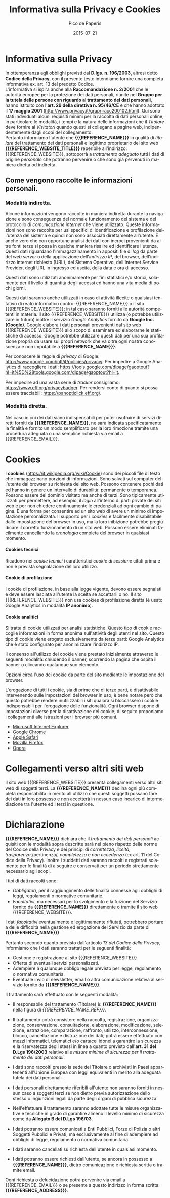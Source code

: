 #+TITLE: Informativa sulla Privacy e Cookies
#+DATE: 2015-07-21

#+MACRO: REFERENCE_NAME Pico de Paperis
#+MACRO: REFERENCE_NAME_REF Pico de Paperis
#+MACRO: REFERENCE_ADDRESS Pico de Paperis, via del campo 9, Paperopoli
#+MACRO: REFERENCE_EMAIL pico@paperopoli.com
#+MACRO: REFERENCE_WEBSITE http://picodepaperis.com
#+MACRO: REFERENCE_WEBSITE_TITLE Pico de Paperis

#+AUTHOR: Pico de Paperis
#+EMAIL: pico@paperopoli.com

#+SUB_AUTHOR: Massimo Maria Ghisalberti

#+STARTUP: showall 
#+OPTIONS: fnadjust, ^:{}
#+OPTIONS: H:6 num:6 toc:6
#+DESCRIPTION: Informativa sulla privacy, cookies e trattatamento dati personali.
#+KEYWORDS: privacy,informativa,cookies
#+LANGUAGE: it

# -HTML_HEAD_EXTRA: <link rel="stylesheet" type="text/css" href="./org.css" />

#+HTML_HEAD_EXTRA: <link rel="stylesheet" type="text/css" href="./org-toggle.css" />
#+HTML_HEAD: <script async type='text/javascript' src='./sidebar-toggle.js'></script>
#+HTML_HEAD: <meta name=viewport content="width=device-width, initial-scale=1">

#+LATEX_CLASS: nissl-org-article
#+LATEX_CLASS_OPTIONS: [a4paper]

#+LATEX_HEADER:\fancypagestyle{plain}{
#+LATEX_HEADER:  \fancyhf{} 
#+LATEX_HEADER:  \renewcommand{\headrulewidth}{0pt}
#+LATEX_HEADER:  \renewcommand{\footrulewidth}{0.4pt}
#+LATEX_HEADER:}

#+LATEX_HEADER:\fancypagestyle{fancyplain}{
#+LATEX_HEADER:  \renewcommand{\footrulewidth}{0.4pt}
#+LATEX_HEADER:}

#+LATEX_HEADER:\pagestyle{fancyplain}
#+LATEX_HEADER:\usemintedstyle{tango}

* Informativa sulla Privacy

In ottemperanza agli obblighi previsti dal *D.lgs. n. 196/2003*, altresì detto *Codice della Privacy*, con il presente testo intendiamo fornire una completa informativa ex. art. 13 del predetto Codice. \\

L'informativa si ispira anche alla *Raccomandazione n. 2/2001* che le autorità europee per la protezione dei dati personali, riunite nel *Gruppo per la tutela delle persone con riguardo al trattamento dei dati personali*, hanno istituito con l'*art. 29 della direttiva n. 95/46/CE* e che hanno adottato il *17 maggio 2001* (http://www.privacy.it/grupriracc200102.html). Qui sono stati individuati alcuni requisiti minimi per la raccolta di dati personali online; in particolare le modalità, i tempi e la natura delle informazioni che il /Titolare/ deve fornire ai /Visitatori/ quando questi si collegano a pagine web, indipendentemente dagli scopi del collegamento. \\

Pertanto informiamo l'utente che *{{{REFERENCE_NAME}}}* in qualità di /titolare/ del trattamento dei dati personali e legittimo proprietario del sito web *{{{REFERENCE_WEBSITE_TITLE}}}* reperibile all'indirizzo: {{{REFERENCE_WEBSITE}}}, sottoporrà a /trattamento adeguato/ tutti i dati di origine /personale/ che potranno pervenire o che sono già pervenuti in maniera diretta od indiretta.

** Come vengono raccolte le informazioni personali.

*** Modalità indiretta.

Alcune informazioni vengono raccolte in maniera indiretta durante la navigazione e sono conseguenza del normale funzionamento del sistema e del protocollo di /comunicazione internet/ che viene utilizzato. Queste informazioni non sono raccolte per usi specifici di identificazione e profilazione dell'utenza del sistema e quindi non sono associati direttamente all'utente. È anche vero che con opportune analisi dei dati con incroci provenienti da altre fonti terze si possa in qualche maniera risalire ed identificare l'utenza. Questi dati riguardano l'immagazzinamento in appositi file di /log/ da parte del /web server/ o della applicazione dell'/indirizzo IP/, del browser, dell'indirizzo internet richiesto (URL), del Sistema Operativo, dell'Internet Service Provider, degli URL in ingresso ed uscita, della data e ora di accesso.
 
Questi dati sono utilizzati anonimamente per fini statistici e/o storici, solamente per il livello di quantità degli accessi ed hanno una vita media di pochi giorni.

Questi dati saranno anche utilizzati in caso di attività illecite o qualsiasi tentativo di reato informatico contro: {{{REFERENCE_NAME}}} o il sito {{{REFERENCE_WEBSITE}}}; in tal caso saranno forniti alle autorità competenti in materia. 
Il sito {{{REFERENCE_WEBSITE}}} utilizza (o potrebbe utilizzare in futuro) inoltre il servizio /Google Analytics/ fornito da *Google Inc. (Google)*. Google elabora i dati personali provenienti dal sito web {{{REFERENCE_WEBSITE}}} allo scopo di esaminare ed elaborarne le statistiche di accesso. Google potrebbe utilizzare questi dati per una sua profilazione propria da usare sui propri network che va oltre ogni nostra conoscenza e non imputabile a *{{{REFERENCE_NAME}}}*.

Per conoscere le regole di /privacy/ di Google: http://www.google.com/intl/it/policies/privacy/.
Per impedire a Google Analytics di raccogliere i dati: https://tools.google.com/dlpage/gaoptout?hl=it%5D%28tools.google.com/dlpage/gaoptout?hl=it.

Per impedire ad una vasta serie di /tracker/ consigliamo: https://www.eff.org/privacybadger.
Per rendersi conto di quanto si possa essere tracciabili: https://panopticlick.eff.org/.

*** Modalità diretta.

Nel caso in cui dei dati siano indispensabili per poter usufruire di servizi diretti forniti da *{{{REFERENCE_NAME}}}*, ne sarà indicata specificatamente la finalità e fornito un modo semplificato per la loro rimozione tramite una procedura adeguata o una semplice richiesta via email a {{{REFERENCE_EMAIL}}}. 

* Cookies

I *cookies* (https://it.wikipedia.org/wiki/Cookie) sono dei piccoli file di testo che immagazzinano porzioni di informazioni. Sono salvati sul computer dell'utente dal browser su richiesta del sito web. Possono contenere pochi dati ed hanno in genere un intervallo di durabilità: permanente o temporanea.
Possono essere del dominio visitato ma anche di terzi.
Sono tipicamente utilizzati per permettere, ad esempio, il /login/ all'interno di parti private dei siti web e per non chiedere continuamente le credenziali ad ogni cambio di pagina. 
È una forma per consentire ad un sito web di avere un minimo di impostazione personalizzata.
Il supporto per i /cookies/ è facilmente disabilitabile dalle impostazione del browser in uso, ma la loro inibizione potrebbe pregiudicare il corretto funzionamento di un sito web.
Possono essere eliminati facilmente cancellando la /cronologia/ completa del browser in qualsiasi momento.

**** Cookies tecnici

Ricadono nei /cookie tecnici/ i caratteristici /cookie di sessione/ citati prima e non è prevista segnalazione del loro utilizzo.

**** Cookie di profilazione

I cookie di profilazione, in base alla legge vigente, devono essere segnalati e deve essere lasciata all'utente la scelta se accettarli o no.
Il sito {{{REFERENCE_WEBSITE}}} non usa cookies di profilazione diretta (è usato Google Analytics in modalità *IP anonimo*).

**** Cookie analitici

Si tratta di cookie utilizzati per analisi statistiche. Questo tipo di cookie raccoglie informazioni in forma anonima sull'attività degli utenti nel sito. Questo tipo di cookie viene erogato esclusivamente da terze parti: Google Analytics che è stato configurato per anonimizzare l'indirizzo IP.

Il consenso all'utilizzo dei cookie viene prestato inizialmente attraverso le seguenti modalità: chiudendo il banner, scorrendo la pagina che ospita il banner o cliccando qualunque suo elemento.

Opzioni circa l'uso dei cookie da parte del sito mediante le impostazione del browser.

L'erogazione di tutti i cookie, sia di prime che di terze parti, è disattivabile intervenendo sulle impostazioni del browser in uso; è bene notare però che questo potrebbe rendere inutilizzabili i siti qualora si bloccassero i cookie indispensabili per l'erogazione delle funzionalità. Ogni browser dispone di impostazioni diverse per la disattivazione dei cookie; di seguito proponiamo i collegamenti alle istruzioni per i browser più comuni. 

+ [[http://windows.microsoft.com/it-it/windows7/block-enable-or-allow-cookies][Microsoft Internet Explorer]]
+ [[https://support.google.com/accounts/answer/61416?hl=it][Google Chrome]]
+ [[https://support.apple.com/kb/PH19214?locale=it_IT][Apple Safari]]
+ [[https://support.mozilla.org/it/kb/Attivare%20e%20disattivare%20i%20cookie][Mozilla Firefox]]
+ [[http://help.opera.com/Windows/10.00/it/cookies.html][Opera]]


* Collegamenti verso altri siti web

Il sito web {{{REFERENCE_WEBSITE}}} presenta collegamenti verso altri siti web di soggetti terzi.
La *{{{REFERENCE_NAME}}}* declina ogni più completa responsabilità in merito all'utilizzo che questi soggetti possano fare dei dati in loro possesso e non accetterà in nessun caso incarico di intermediazione tra l'utente ed i terzi in questione.

* Dichiarazione

*{{{REFERENCE_NAME}}}* dichiara che il /trattamento dei dati personali/ acquisiti con le modalità sopra descritte sarà nel pieno rispetto delle norme del Codice della Privacy e dei principi di /correttezza/, /liceità/, /trasparenza/,/pertinenza/, /completezza/ e /non eccedenza/ (ex art. 11 del Codice della Privacy). Inoltre i suddetti dati saranno raccolti e registrati solamente per le finalità di a seguire e conservati per un periodo strettamente necessario agli scopi. 

I tipi di dati raccolti sono:

- /Obbligatori/, per il raggiungimento delle finalità connesse agli obblighi di leggi, regolamenti o normative comunitarie.
- /Facoltativi/, ma necessari per lo svolgimento e la fuizione del Servizio fornito da *{{{REFERENCE_NAME}}}* direttamente o tramite il sito web {{{REFERENCE_WEBSITE}}}. 

I dati /facoltativi/ eventualmente e legittimamente rifiutati, potrebbero portare a delle difficoltà nella gestione ed erogazione del Servizio da parte di *{{{REFERENCE_NAME}}}*.

Pertanto secondo quanto previsto dall'articolo /13 del Codice della Privacy/, informiamo che i dati saranno trattati per le seguenti finalità: 

- Gestione e registrazione al sito {{{REFERENCE_WEBSITE}}}
- Offerta di eventuali servizi personalizzati.
- Adempiere a qualunque obbligo legale previsto per legge, regolamento o normativa comunitaria.
- Eventuale invio di newsletter, email o altra comunicazione relativa al servizio fornito da *{{{REFERENCE_NAME}}}*.

Il trattamento sarà effettuato con le seguenti modalità:

- Il responsabile del trattamento (Titolare) è: *{{{REFERENCE_NAME}}}* nella figura di /{{{REFERENCE_NAME_REF}}}/.

- Il trattamento potrà consistere nella raccolta, registrazione, organizzazione, conservazione, consultazione, elaborazione, modificazione, selezione, estrazione, comparazione, raffronto, utilizzo, interconnessione, blocco, cancellazione e distruzione dei dati; potrà essere effettuato con mezzi informatici, telematici e/o cartacei idonei a garantire la sicurezza e la riservatezza degli stessi in linea a quanto previsto dall'*art. 31 del D.Lgs 196/2003* relativo alle /misure minime di sicurezza per il trattamento dei dati personali/.

- I dati sono raccolti presso la sede del Titolare o archiviati in Paesi appartenenti all'Unione Europea con leggi equivalenti in merito alla adeguata tutela dei dati personali.

- I dati personali direttamente riferibili all'utente non saranno forniti in nessun caso a soggetti terzi se non dietro previa autorizzazione dello stesso o ingiunzioni legali da parte degli organi di pubblica sicurezza.

- Nell'effettuare il trattamento saranno adottate tutte le misure organizzative e tecniche in grado di garantire almeno il levello minimo di sicurezza come da *Allegato B del D.Lgs 196/03*.

- I dati potranno essere comunicati a Enti Pubblici, Forze di Polizia o altri Soggetti Pubblici e Privati, ma esclusivamente al fine di adempiere ad obblighi di legge, regolamento o normativa comunitaria.

- I dati saranno cancellati su richiesta dell'utente in qualsiasi momento.

- I dati potranno essere richiesti dall'utente, se ancora in possesso a *{{{REFERENCE_NAME}}}*, dietro comunicazione e richiesta scritta o tramite email. 


Ogni richiesta o delucidazione potrà pervenire via email a {{{REFERENCE_EMAIL}}} o se presente a questo indirizzo in forma scritta: *{{{REFERENCE_ADDRESS}}}*.


